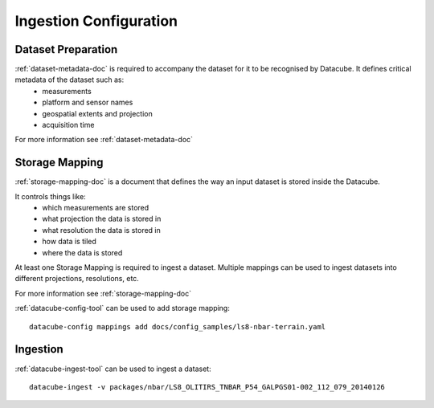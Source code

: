 Ingestion Configuration
=======================

Dataset Preparation
-------------------
:ref:`dataset-metadata-doc` is required to accompany the dataset for it to be recognised by Datacube. It defines critical metadata of the dataset such as:
    - measurements
    - platform and sensor names
    - geospatial extents and projection
    - acquisition time

For more information see :ref:`dataset-metadata-doc`

Storage Mapping
---------------
:ref:`storage-mapping-doc` is a document that defines the way an input dataset is stored inside the Datacube.

It controls things like:
    - which measurements are stored
    - what projection the data is stored in
    - what resolution the data is stored in
    - how data is tiled
    - where the data is stored

At least one Storage Mapping is required to ingest a dataset. Multiple mappings can be used to ingest datasets into different projections, resolutions, etc.

For more information see :ref:`storage-mapping-doc`

:ref:`datacube-config-tool` can be used to add storage mapping::

    datacube-config mappings add docs/config_samples/ls8-nbar-terrain.yaml

Ingestion
---------
:ref:`datacube-ingest-tool` can be used to ingest a dataset::

    datacube-ingest -v packages/nbar/LS8_OLITIRS_TNBAR_P54_GALPGS01-002_112_079_20140126

